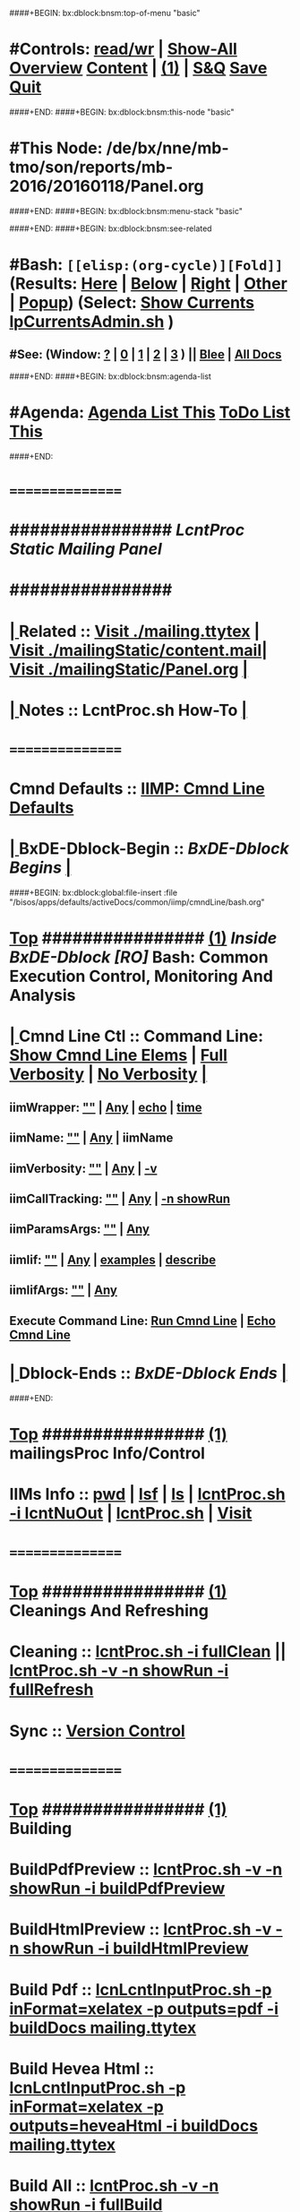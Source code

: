 ####+BEGIN: bx:dblock:bnsm:top-of-menu "basic"
*  #Controls:   [[elisp:(toggle-read-only)][read/wr]] | [[elisp:(show-all)][Show-All]]  [[elisp:(org-shifttab)][Overview]]  [[elisp:(progn (org-shifttab) (org-content))][Content]] | [[elisp:(delete-other-windows)][(1)]] | [[elisp:(progn (save-buffer) (kill-buffer))][S&Q]]  [[elisp:(save-buffer)][Save]]  [[elisp:(kill-buffer)][Quit]] 
####+END:
####+BEGIN: bx:dblock:bnsm:this-node "basic"
*  #This Node: /de/bx/nne/mb-tmo/son/reports/mb-2016/20160118/Panel.org
####+END:
####+BEGIN: bx:dblock:bnsm:menu-stack "basic"

####+END:
####+BEGIN: bx:dblock:bnsm:see-related
*  #Bash:  =[[elisp:(org-cycle)][Fold]]=  (Results: [[elisp:(blee:bnsm:results-here)][Here]] | [[elisp:(blee:bnsm:results-split-below)][Below]] | [[elisp:(blee:bnsm:results-split-right)][Right]] | [[elisp:(blee:bnsm:results-other)][Other]] | [[elisp:(blee:bnsm:results-popup)][Popup]]) (Select:  [[elisp:(lsip-local-run-command "lpCurrentsAdmin.sh -i currentsGetThenShow")][Show Currents]]  [[elisp:(lsip-local-run-command "lpCurrentsAdmin.sh")][lpCurrentsAdmin.sh]] )
**  #See:  (Window: [[elisp:(blee:bnsm:results-window-show)][?]] | [[elisp:(blee:bnsm:results-window-set 0)][0]] | [[elisp:(blee:bnsm:results-window-set 1)][1]] | [[elisp:(blee:bnsm:results-window-set 2)][2]] | [[elisp:(blee:bnsm:results-window-set 3)][3]] ) || [[elisp:(bx:bnsm:top:panel-blee)][Blee]] | [[elisp:(bx:bnsm:top:panel-listOfDocs)][All Docs]]
####+END:
####+BEGIN: bx:dblock:bnsm:agenda-list
*  #Agenda:  [[elisp:(bx:org:agenda:this-file-otherWin)][Agenda List This]]    [[elisp:(bx:org:todo:this-file-otherWin)][ToDo List This]]
####+END:
*      ================
*      ################                      /*LcntProc Static Mailing Panel*/
*      ################
*  [[elisp:(org-cycle)][| ]]  Related       ::    [[elisp:(find-file "./mailing.ttytex")][Visit ./mailing.ttytex]] | [[elisp:(find-file "./mailingStatic/content.mail")][Visit ./mailingStatic/content.mail]]| [[elisp:(find-file "./mailingStatic/Panel.org")][Visit ./mailingStatic/Panel.org]]  [[elisp:(org-cycle)][| ]]
*  [[elisp:(org-cycle)][| ]]  Notes         ::   *LcntProc.sh How-To*  [[elisp:(org-cycle)][| ]]
*      ================
*      Cmnd Defaults ::  [[elisp:(bx:iimp:cmndLineSpecs :name "comInactivityMonitor.py")][IIMP: Cmnd Line Defaults]]
*  [[elisp:(org-cycle)][| ]]  BxDE-Dblock-Begin ::  /BxDE-Dblock Begins/   [[elisp:(org-cycle)][| ]]
####+BEGIN: bx:dblock:global:file-insert :file "/bisos/apps/defaults/activeDocs/common/iimp/cmndLine/bash.org"
*  [[elisp:(beginning-of-buffer)][Top]] ################ [[elisp:(delete-other-windows)][(1)]]  /Inside BxDE-Dblock [RO]/           *Bash: Common Execution Control, Monitoring And Analysis*
*  [[elisp:(org-cycle)][| ]]  Cmnd Line Ctl ::  Command Line:  [[elisp:(bx:iimBash:resultsShow:cmndLineElems)][Show Cmnd Line Elems]] |  [[elisp:(bx:iimBash:cmndLineSpecs :verbosity "-v" :callTracking "-n showRun")][Full Verbosity]] | [[elisp:(bx:iimBash:cmndLineSpecs :verbosity "" :callTracking "")][No Verbosity]] [[elisp:(org-cycle)][| ]]
** iimWrapper:         [[elisp:(setq bx:iimBash:iimWrapper "")][""]] | [[elisp:(bx:valueReader:symbol 'bx:iimBash:iimWrapper)][Any]] | [[elisp:(setq bx:iimBash:iimWrapper "echo")][echo]] | [[elisp:(setq bx:iimBash:iimWrapper "time")][time]] 
** iimName:            [[elisp:(setq bx:iimBash:iimVerbosity "")][""]] | [[elisp:(bx:valueReader:symbol 'bx:iimBash:iimName)][Any]] | iimName
** iimVerbosity:       [[elisp:(setq bx:iimBash:iimVerbosity "")][""]] | [[elisp:(bx:valueReader:symbol 'bx:iimBash:iimVerbosity)][Any]] | [[elisp:(setq bx:iimBash:iimVerbosity "-v")][-v]]
** iimCallTracking:    [[elisp:(setq bx:iimp:iimCallTracking "")][""]] | [[elisp:(bx:valueReader:symbol 'bx:iimp:iimCallTracking)][Any]] | [[elisp:(setq bx:iimBash:iimCallTracking "-n showRun")][-n showRun]]
** iimParamsArgs:      [[elisp:(setq bx:iimBash:iimWrapper "")][""]] | [[elisp:(bx:valueReader:symbol 'bx:iimBash:iimBasharamsArgs)][Any]]
** iimIif:             [[elisp:(setq bx:iimBash:iimWrapper "")][""]] | [[elisp:(bx:valueReader:symbol 'bx:iimBash:iimIif)][Any]] | [[elisp:(setq bx:iimBash:iimIif "examples")][examples]] | [[elisp:(setq bx:iimBash:iimIif "describe")][describe]]
** iimIifArgs:         [[elisp:(setq bx:iimBash:iimWrapper "")][""]] | [[elisp:(bx:valueReader:symbol 'bx:iimBash:iimIifArgs)][Any]]
** Execute Command Line:   [[elisp:(bx:iimBash:cmndLineExec)][Run Cmnd Line]] | [[elisp:(bx:iimBash:cmndLineExec :wrapper "echo")][Echo Cmnd Line]]
*  [[elisp:(org-cycle)][| ]]  Dblock-Ends   ::      /BxDE-Dblock Ends/   [[elisp:(org-cycle)][| ]]

####+END:
       
*  [[elisp:(beginning-of-buffer)][Top]] ################ [[elisp:(delete-other-windows)][(1)]]                               *mailingsProc Info/Control*
*      IIMs Info     ::  [[elisp:(lsip-local-run-command-here "pwd")][pwd]] | [[elisp:(lsip-local-run-command-here "lsf")][lsf]] | [[elisp:(lsip-local-run-command-here "ls")][ls]] | [[elisp:(lsip-local-run-command-here "lcntProc.sh -i lcntNuOut")][lcntProc.sh -i lcntNuOut]] | [[elisp:(lsip-local-run-command-here "lcntProc.sh")][lcntProc.sh]] | [[file:lcntProc.sh][Visit]] 
*      ================
*  [[elisp:(beginning-of-buffer)][Top]] ################ [[elisp:(delete-other-windows)][(1)]]                               *Cleanings And Refreshing*  
*      Cleaning      ::  [[elisp:(lsip-local-run-command-here "lcntProc.sh -i fullClean")][lcntProc.sh -i fullClean]]  ||  [[elisp:(lsip-local-run-command-here "lcntProc.sh -v -n showRun -i fullRefresh")][lcntProc.sh -v -n showRun -i fullRefresh]]
*      Sync          ::  [[elisp:(cvs-update "." t)][Version Control]]
*      ================
*  [[elisp:(beginning-of-buffer)][Top]] ################ [[elisp:(delete-other-windows)][(1)]]                               *Building*
*      BuildPdfPreview   ::  [[elisp:(lsip-local-run-command-here "lcntProc.sh -v -n showRun -i buildPdfPreview &")][lcntProc.sh -v -n showRun -i buildPdfPreview]]
*      BuildHtmlPreview  ::  [[elisp:(lsip-local-run-command-here "lcntProc.sh -v -n showRun -i buildHtmlPreview &")][lcntProc.sh -v -n showRun -i buildHtmlPreview]]
*      Build Pdf         ::  [[elisp:(lsip-local-run-command-here "lcnLcntInputProc.sh -p inFormat=xelatex -p outputs=pdf -i buildDocs mailing.ttytex")][lcnLcntInputProc.sh -p inFormat=xelatex -p outputs=pdf -i buildDocs mailing.ttytex]]
*      Build Hevea Html  ::  [[elisp:(lsip-local-run-command-here "lcnLcntInputProc.sh -p inFormat=xelatex -p outputs=heveaHtml -i buildDocs mailing.ttytex")][lcnLcntInputProc.sh -p inFormat=xelatex -p outputs=heveaHtml -i buildDocs mailing.ttytex]]
*      Build All         ::  [[elisp:(lsip-local-run-command-here "lcntProc.sh -v -n showRun -i fullBuild")][lcntProc.sh -v -n showRun -i fullBuild]]
*      Previews          ::  [[elisp:(lsip-local-run-command-here "acroread mailing.pdf")][acroread mailing.pdf]]  ||  [[elisp:(lsip-local-run-command-here "eoe-browser ./heveaHtml-mailing/index.html")][Browse index.html]]
*      ================
*  [[elisp:(beginning-of-buffer)][Top]] ################ [[elisp:(delete-other-windows)][(1)]]                               *Releasing*
*      Release       ::  [[elisp:(lsip-local-run-command-here "lcntProc.sh -v -n showRun -i resultsRelease")][lcntProc.sh -v -n showRun -i resultsRelease]]
*      Build+Release ::  [[elisp:(lsip-local-run-command-here "lcntProc.sh -v -n showRun -i buildResultsRelease")][lcntProc.sh -v -n showRun -i buildResultsRelease]]
*      ================
*  [[elisp:(beginning-of-buffer)][Top]] ################ [[elisp:(delete-other-windows)][(1)]]                               *Mailing*
*      Content.Mail  ::  [[elisp:(find-file "./mailingStatic/content.mail")][Visit ./mailingStatic/content.mail]]
*      Release       ::  [[elisp:(find-file "./mailingStatic/Panel.org")][Visit ./mailingStatic/Panel.org]]
*      ================
*  [[elisp:(beginning-of-buffer)][Top]] ################ [[elisp:(delete-other-windows)][(1)]]                               *Publishing*
*      Web Publish   ::  [[elisp:(lsip-local-run-command-here "lcntProc.sh -v -n showRun -p bystarUid=sa-20000 -i plone3FullPublish")][lcntProc.sh -v -n showRun -p bystarUid=sa-20000 -i plone3FullPublish]]
*      ================
*  [[elisp:(beginning-of-buffer)][Top]] ################ [[elisp:(delete-other-windows)][(1)]]                               *Development -- Evolution*
*  [[elisp:(org-cycle)][| ]]  Agenda        ::  Development, Ideas, Tasks, Todo, Agenda:  [[elisp:(org-cycle)][| ]]
** TODO Enhancement  ::  Description 
*      ================
*  [[elisp:(beginning-of-buffer)][Top]] ################ [[elisp:(delete-other-windows)][(1)]] 
*      ================ /End Of Editable/
####+BEGIN: bx:dblock:org:parameters :types "agenda"
#+STARTUP: lognotestate
#+SEQ_TODO: TODO WAITING DELEGATED | DONE DEFERRED CANCELLED
#+TAGS: @desk(d) @home(h) @work(w) @withInternet(i) @road(r) call(c) errand(e)
####+END:


####+BEGIN: bx:dblock:bnsm:end-of-menu "basic"
*  #Controls:  [[elisp:(blee:bnsm:menu-back)][Back]]  [[elisp:(toggle-read-only)][toggle-read-only]]  [[elisp:(show-all)][Show-All]]  [[elisp:(org-shifttab)][Cycle Glob Vis]]  [[elisp:(delete-other-windows)][1 Win]]  [[elisp:(save-buffer)][Save]]   [[elisp:(kill-buffer)][Quit]]
####+END:

* Parameters:
#+CATEGORY: tbd
#+STARTUP: overview
